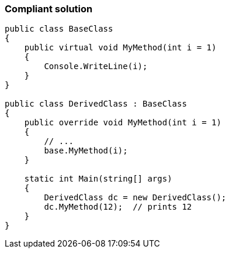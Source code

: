 === Compliant solution

[source,text]
----
public class BaseClass
{
    public virtual void MyMethod(int i = 1)
    { 
        Console.WriteLine(i);
    }
}

public class DerivedClass : BaseClass
{
    public override void MyMethod(int i = 1)
    {
        // ... 
        base.MyMethod(i);
    }

    static int Main(string[] args) 
    {
        DerivedClass dc = new DerivedClass();
        dc.MyMethod(12);  // prints 12
    }
}
----
